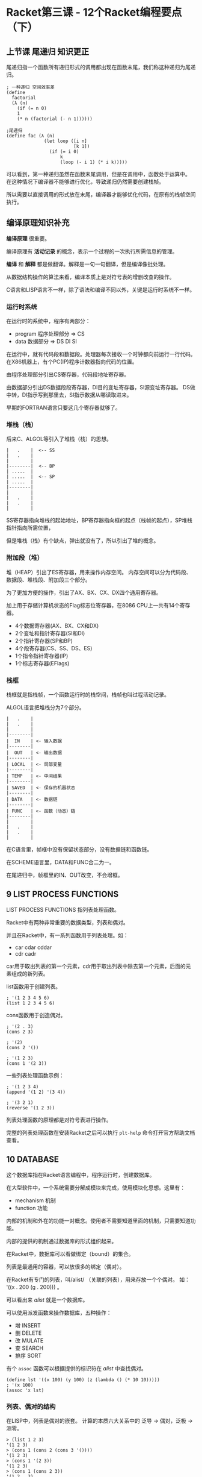* Racket第三课 - 12个Racket编程要点（下）

** 上节课 尾递归 知识更正

尾递归指一个函数所有递归形式的调用都出现在函数末尾，我们称这种递归为尾递归。

#+BEGIN_SRC racket
; 一种递归 空间效率差
(define
  factorial
  (λ (n)
    (if (= n 0)
	1
	(* n (factorial (- n 1))))))

;尾递归
(define fac (λ (n)
              (let loop ([i n]
                         [k 1])
                (if (= i 0)
                    k
                    (loop (- i 1) (* i k)))))
#+END_SRC

可以看到，第一种递归虽然在函数末尾调用，但是在调用中，函数处于运算中。
在这种情况下编译器不能够进行优化，导致递归仍然需要创建栈帧。

所以需要以直接调用的形式放在末尾，编译器才能够优化代码，在原有的栈帧空间执行。

** 编译原理知识补充

 *编译原理* 很重要。

编译原理有 *活动记录* 的概念，表示一个过程的一次执行所需信息的管理。

 *编译* 和 *解释* 都是做翻译。解释是一句一句翻译，但是编译像批处理。

从数据结构操作的算法来看，编译本质上是对符号表的增删改查的操作。

C语言和LISP语言不一样，除了语法和编译不同以外，关键是运行时系统不一样。

*** 运行时系统

在运行时的系统中，程序有两部分：

- program 程序处理部分 => CS
- data 数据部分 => DS DI SI

在运行中，就有代码段和数据段。处理器每次接收一个时钟都向前运行一行代码。
在X86机器上，有个PC(IP)程序计数器指向代码的位置。

由程序处理部分引出CS寄存器，代码段地址寄存器。

由数据部分引出DS数据段段寄存器，DI目的变址寄存器，SI源变址寄存器。
DS做中转，DI指示写到那里去，SI指示数据从哪读取进来。

早期的FORTRAN语言只要这几个寄存器就够了。

*** 堆栈（栈）

后来C、ALGOL等引入了堆栈（栈）的思想。

#+BEGIN_SRC
|   .    |  <-- SS
|   .    |
|        |
|--------|  <-- BP
| .....  |
| .....  |  <-- SP
| .....  |
|--------|
|        |
|   .    |
|   .    |
|        |
#+END_SRC

SS寄存器指向堆栈的起始地址，BP寄存器指向框的起点（栈帧的起点），SP堆栈指针指向所需位置，

但是堆栈（栈）有个缺点，弹出就没有了，所以引出了堆的概念。

*** 附加段（堆）

堆（HEAP）引出了ES寄存器，用来操作内存空间。
内存空间可以分为代码段、数据段、堆栈段、附加段三个部分。

为了更加方便的操作，引出了AX、BX、CX、DX四个通用寄存器。


加上用于存储计算机状态的Flag标志位寄存器，在8086 CPU上一共有14个寄存器。

- 4个数据寄存器(AX、BX、CX和DX)
- 2个变址和指针寄存器(SI和DI)
- 2个指针寄存器(SP和BP)
- 4个段寄存器(CS、SS、DS、ES)
- 1个指令指针寄存器(IP)
- 1个标志寄存器(EFlags)

*** 栈框

栈框就是指栈帧，一个函数运行时的栈空间，栈帧也叫过程活动记录。

ALGOL语言把堆栈分为7个部分。

#+BEGIN_SRC
|   .    |
|   .    |
|        |
|--------|
|  IN    | <- 输入数据
|--------|
|  OUT   | <- 输出数据
|--------|
| LOCAL  | <- 局部变量
|--------|
| TEMP   | <- 中间结果
|--------|
| SAVED  | <- 保存的机器状态
|--------|
| DATA   | <- 数据链
|--------|
| FUNC   | <- 函数（动态）链
|--------|
|        |
|   .    |
|   .    |
|        |
#+END_SRC

在C语言里，帧框中没有保留状态部分，没有数据链和函数链。

在SCHEME语言里，DATA和FUNC合二为一。

在尾递归中，帧框里的IN、OUT改变，不会增框。

** 9 LIST PROCESS FUNCTIONS

LIST PROCESS FUNCTIONS 指列表处理函数。

Racket中有两种非常重要的数据类型，列表和偶对。

并且在Racket中，有一系列函数用于列表处理。如：

- car cdar cddar
- cdr cadr

car用于取出列表的第一个元素，cdr用于取出列表中除去第一个元素，后面的元素组成的新列表。

list函数用于创建列表。

#+BEGIN_SRC racket
; '(1 2 3 4 5 6)
(list 1 2 3 4 5 6)
#+END_SRC

cons函数用于创造偶对。

#+BEGIN_SRC racket
; '(2 . 3)
(cons 2 3)

; '(2)
(cons 2 '())

; '(1 2 3)
(cons 1 '(2 3))
#+END_SRC

一些列表处理函数示例：

#+BEGIN_SRC racket
; '(1 2 3 4)
(append '(1 2) '(3 4))

; '(3 2 1)
(reverse '(1 2 3))
#+END_SRC

列表处理函数的原理都是对符号表进行操作。

完整的列表处理函数在安装Racket之后可以执行 =plt-help= 命令打开官方帮助文档查看。

** 10 DATABASE 

这个数据库指在Racket语言编程中，程序运行时，创建数据库。

在大型软件中，一个系统需要分解成模块来完成，使用模块化思想。这里有：

- mechanism 机制 
- function 功能

内部的机制和外在的功能一对概念。使用者不需要知道里面的机制，只需要知道功能。

内部的提供的机制通过数据库的形式组织起来。

在Racket中，数据库可以看做绑定（bound）的集合。

列表是最通用的容器，可以放很多的绑定（偶对）。 

在Racket有专门的列表，叫/alist/ （关联的列表），用来存放一个个偶对。
如： '((x . 200 (g . 200))) 。

可以看出来 /alist/ 就是一个数据库。

可以使用派发函数来操作数据库，五种操作：

- 增 INSERT
- 删 DELETE
- 改 MULATE
- 查 SEARCH
- 排序 SORT

有个 =assoc= 函数可以根据提供的标识符在 /alist/ 中查找偶对。

#+BEGIN_SRC racket
(define lst '((x 100) (y 100) (z (lambda () (* 10 10)))))
; '(x 100)
(assoc 'x lst)
#+END_SRC

*** 列表、偶对的结构

在LISP中，列表是偶对的嵌套。
计算的本质六大关系中的 泛导 -> 偶对，泛极 -> 测零。

#+BEGIN_SRC racket
> (list 1 2 3)
'(1 2 3)
> (cons 1 (cons 2 (cons 3 '())))
'(1 2 3)
> (cons 1 '(2 3))
'(1 2 3)
> (cons 1 (cons 2 3))
'(1 2 . 3)
#+END_SRC

从上面四个语句创建的数据，可以看出来，前三个语句创建的列表完全相同，为 '(1 2 3)。

我们看一下这个列表 '(1 2 3) 在内存中的结构：

#+BEGIN_SRC racket

+---+---+      +---+---+      +---+---+
|   |   +----> |   |   +----> |   |   +---> '()
+-+-+---+      +-+-+---+      +-+-+---+
  |              |              |
  +--> 1         +--> 2         +--> 3

#+END_SRC

而最后一个列表 '(1 2 . 3) 在内村中的结构如下：

#+BEGIN_SRC racket

+---+---+      +---+---+
|   |   +----> |   |   +----> 3
+-+-+---+      +-+-+---+
  |              |
  +--> 1         +--> 2

#+END_SRC

所以列表是由一个个嵌套的偶对组成的，而最后一个偶对的值是 '() ，可以忽略不写。

** 11 QUASI-QUOTATION

准引用能够将算式里的值计算后输出，符号 =`= （ESC下面的按键），区别于单引号 ' 。

示例：
#+BEGIN_SRC racket
; 引用
'(1 2 3)

; 准引用
`(1 2 3)

; '(1 3 3)
`(1 ,(+ 1 2) 3)

; '(1 (2 3) 4)
`(1 ,(list 2 3) 4)

; '(1 (2 3) (list 4 5))
`(1 ,(list 2 3) (list 4 5))

; '(1 2 3 (list 4 5))
`(1 ,@(list 2 3) (list 4 5))
#+END_SRC

准引用在宏（marco）中非常有用，用于符号计算。

** 12 EVALUATOR(REPL)

REPL指：
- READ 读取表达式
- EVALUATE 对读取的表达式求值
- PRINT 把求值的结果打印出来
- LOOP 循环

REPL就是LISP程序的基本流程。

求值的规则是LISP设计的关键，LISP核心是设计求值器。
说到求值的规则就回到了六大运算、八大规则。

求值器设计的核心就是 EVAL 函数： *(eval exp env)* 。

表达式的求值一定是在一个环境中，即 env 。

从哲学上来讲，对事物的评判一定是在一个限定的环境中，这是一个方法论，也是LISP的核心。

所以首先确定一个环境之后，再对需要的东西进行评估。

如何评判，首先看类型，比如：数字，偶对等，分类对策。

BNF范式就是用来定义类型系统的。

所以，在原有的派发函数基础上要加上一个环境，模型如图：
#+BEGIN_SRC

        eval
  +--------------+  <--- 外层环境
  |     env      |
  |   +-----+    |
  |   | exp |    |
  |   +-----+    |
  |    (alist) <-+--- 环境里有alist
  +--------------+

#+END_SRC

从闭包的角度，这就是两个闭包的嵌套。

环境里有个评判尺度，有alist存放数据，有增删改查排序5个操作，有cond函数分类对策，有派发函数来执行操作。

这就是LISP求值器设计的核心。
